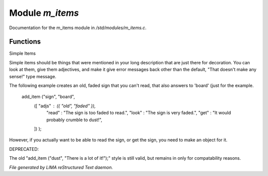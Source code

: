*****************
Module *m_items*
*****************

Documentation for the m_items module in */std/modules/m_items.c*.

Functions
=========



.. c:function:: void add_item(mixed *stuff ...)

Simple Items 

Simple items should be things that were mentioned in your long description 
that  are just there for decoration.  You can look at them, give them 
adjectives, and make it give error messages back other than the default, 
"That doesn't make any sense!" type message.  

The following example creates an old, faded sign that you can't read, that 
also answers to 'board' (just for the example.

   add_item ("sign", "board",
             ([ "adjs" : ({ "old", "faded" }),
                "read" : "The sign is too faded to read.",
                "look" : "The sign is very faded.",
                "get"  : "It would probably crumble to dust!",
             ]) ); 

However, if you actually want to be able to read the sign, or get the sign,
you need to make an object for it.

DEPRECATED:

The old "add_item ("dust", "There is a lot of it!");" style is still
valid, but remains in only for compatability reasons.  


*File generated by LIMA reStructured Text daemon.*
